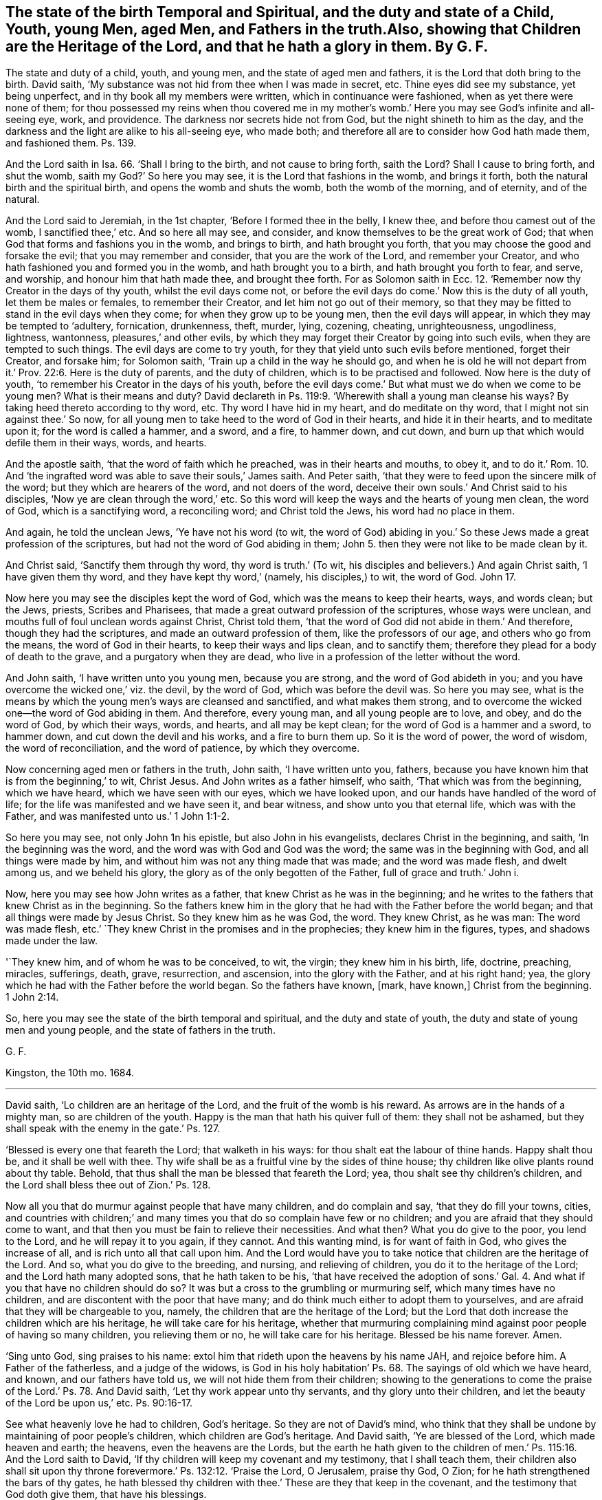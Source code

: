 == The state of the birth Temporal and Spiritual, and the duty and state of a Child, Youth, young Men, aged Men, and Fathers in the truth.Also, showing that Children are the Heritage of the Lord, and that he hath a glory in them. By G. F.

The state and duty of a child, youth, and young men,
and the state of aged men and fathers, it is the Lord that doth bring to the birth.
David saith, '`My substance was not hid from thee when I was made in secret, etc.
Thine eyes did see my substance, yet being unperfect,
and in thy book all my members were written, which in continuance were fashioned,
when as yet there were none of them;
for thou possessed my reins when thou covered me in my mother`'s
womb.`' Here you may see God`'s infinite and all-seeing eye,
work, and providence.
The darkness nor secrets hide not from God, but the night shineth to him as the day,
and the darkness and the light are alike to his all-seeing eye, who made both;
and therefore all are to consider how God hath made them, and fashioned them.
Ps. 139.

And the Lord saith in Isa. 66. '`Shall I bring to the birth,
and not cause to bring forth, saith the Lord?
Shall I cause to bring forth, and shut the womb, saith my God?`' So here you may see,
it is the Lord that fashions in the womb, and brings it forth,
both the natural birth and the spiritual birth, and opens the womb and shuts the womb,
both the womb of the morning, and of eternity, and of the natural.

And the Lord said to Jeremiah, in the 1st chapter, '`Before I formed thee in the belly,
I knew thee, and before thou camest out of the womb, I sanctified thee,`' etc.
And so here all may see, and consider, and know themselves to be the great work of God;
that when God that forms and fashions you in the womb, and brings to birth,
and hath brought you forth, that you may choose the good and forsake the evil;
that you may remember and consider, that you are the work of the Lord,
and remember your Creator, and who hath fashioned you and formed you in the womb,
and hath brought you to a birth, and hath brought you forth to fear, and serve,
and worship, and honour him that hath made thee, and brought thee forth.
For as Solomon saith in Ecc. 12. '`Remember now thy Creator in the days of thy youth,
whilst the evil days come not,
or before the evil days do come.`' Now this is the duty of all youth,
let them be males or females, to remember their Creator,
and let him not go out of their memory,
so that they may be fitted to stand in the evil days when they come;
for when they grow up to be young men, then the evil days will appear,
in which they may be tempted to '`adultery, fornication, drunkenness, theft, murder,
lying, cozening, cheating, unrighteousness, ungodliness, lightness, wantonness,
pleasures,`' and other evils,
by which they may forget their Creator by going into such evils,
when they are tempted to such things.
The evil days are come to try youth,
for they that yield unto such evils before mentioned, forget their Creator,
and forsake him; for Solomon saith, '`Train up a child in the way he should go,
and when he is old he will not depart from it.`' Prov. 22:6.
Here is the duty of parents,
and the duty of children, which is to be practised and followed.
Now here is the duty of youth, '`to remember his Creator in the days of his youth,
before the evil days come.`' But what must we do when we come to be young men?
What is their means and duty?
David declareth in Ps. 119:9. '`Wherewith shall a young man cleanse his ways?
By taking heed thereto according to thy word, etc.
Thy word I have hid in my heart, and do meditate on thy word,
that I might not sin against thee.`' So now,
for all young men to take heed to the word of God in their hearts,
and hide it in their hearts, and to meditate upon it; for the word is called a hammer,
and a sword, and a fire, to hammer down, and cut down,
and burn up that which would defile them in their ways, words, and hearts.

And the apostle saith, '`that the word of faith which he preached,
was in their hearts and mouths, to obey it,
and to do it.`' Rom. 10. And '`the ingrafted word
was able to save their souls,`' James saith.
And Peter saith, '`that they were to feed upon the sincere milk of the word;
but they which are hearers of the word, and not doers of the word,
deceive their own souls.`' And Christ said to his disciples,
'`Now ye are clean through the word,`' etc.
So this word will keep the ways and the hearts of young men clean, the word of God,
which is a sanctifying word, a reconciling word; and Christ told the Jews,
his word had no place in them.

And again, he told the unclean Jews, '`Ye have not his word (to wit,
the word of God) abiding in you.`' So these Jews made a great profession of the scriptures,
but had not the word of God abiding in them;
John 5. then they were not like to be made clean by it.

And Christ said, '`Sanctify them through thy word, thy word is truth.`' (To wit,
his disciples and believers.) And again Christ saith, '`I have given them thy word,
and they have kept thy word,`' (namely, his disciples,) to wit, the word of God.
John 17.

Now here you may see the disciples kept the word of God,
which was the means to keep their hearts, ways, and words clean; but the Jews, priests,
Scribes and Pharisees, that made a great outward profession of the scriptures,
whose ways were unclean, and mouths full of foul unclean words against Christ,
Christ told them, '`that the word of God did not abide in them.`' And therefore,
though they had the scriptures, and made an outward profession of them,
like the professors of our age, and others who go from the means,
the word of God in their hearts, to keep their ways and lips clean, and to sanctify them;
therefore they plead for a body of death to the grave,
and a purgatory when they are dead,
who live in a profession of the letter without the word.

And John saith, '`I have written unto you young men, because you are strong,
and the word of God abideth in you;
and you have overcome the wicked one,`' viz. the devil, by the word of God,
which was before the devil was.
So here you may see,
what is the means by which the young men`'s ways are cleansed and sanctified,
and what makes them strong,
and to overcome the wicked one--the word of God abiding in them.
And therefore, every young man, and all young people are to love, and obey,
and do the word of God, by which their ways, words, and hearts,
and all may be kept clean; for the word of God is a hammer and a sword, to hammer down,
and cut down the devil and his works, and a fire to burn them up.
So it is the word of power, the word of wisdom, the word of reconciliation,
and the word of patience, by which they overcome.

Now concerning aged men or fathers in the truth, John saith, '`I have written unto you,
fathers, because you have known him that is from the beginning,`' to wit, Christ Jesus.
And John writes as a father himself, who saith, '`That which was from the beginning,
which we have heard, which we have seen with our eyes, which we have looked upon,
and our hands have handled of the word of life;
for the life was manifested and we have seen it, and bear witness,
and show unto you that eternal life, which was with the Father,
and was manifested unto us.`' 1 John 1:1-2.

So here you may see, not only John 1n his epistle, but also John in his evangelists,
declares Christ in the beginning, and saith, '`In the beginning was the word,
and the word was with God and God was the word; the same was in the beginning with God,
and all things were made by him, and without him was not any thing made that was made;
and the word was made flesh, and dwelt among us, and we beheld his glory,
the glory as of the only begotten of the Father, full of grace and truth.`' John i.

Now, here you may see how John writes as a father,
that knew Christ as he was in the beginning;
and he writes to the fathers that knew Christ as in the beginning.
So the fathers knew him in the glory that he had with the Father before the world began;
and that all things were made by Jesus Christ.
So they knew him as he was God, the word.
They knew Christ, as he was man: The word was made flesh,
etc.`' `They knew Christ in the promises and in the prophecies;
they knew him in the figures, types, and shadows made under the law.

'`They knew him, and of whom he was to be conceived, to wit, the virgin;
they knew him in his birth, life, doctrine, preaching, miracles, sufferings, death,
grave, resurrection, and ascension, into the glory with the Father,
and at his right hand; yea,
the glory which he had with the Father before the world began.
So the fathers have known, +++[+++mark, have known,]
Christ from the beginning. 1 John 2:14.

So, here you may see the state of the birth temporal and spiritual,
and the duty and state of youth, the duty and state of young men and young people,
and the state of fathers in the truth.

G+++.+++ F.

Kingston, the 10th mo.
1684.

[.asterism]
'''

David saith, '`Lo children are an heritage of the Lord,
and the fruit of the womb is his reward.
As arrows are in the hands of a mighty man, so are children of the youth.
Happy is the man that hath his quiver full of them: they shall not be ashamed,
but they shall speak with the enemy in the gate.`' Ps. 127.

'`Blessed is every one that feareth the Lord; that walketh in his ways:
for thou shalt eat the labour of thine hands.
Happy shalt thou be, and it shall be well with thee.
Thy wife shall be as a fruitful vine by the sides of thine house;
thy children like olive plants round about thy table.
Behold, that thus shall the man be blessed that feareth the Lord; yea,
thou shalt see thy children`'s children,
and the Lord shall bless thee out of Zion.`' Ps. 128.

Now all you that do murmur against people that have many children,
and do complain and say, '`that they do fill your towns, cities,
and countries with children;`' and many times you
that do so complain have few or no children;
and you are afraid that they should come to want,
and that then you must be fain to relieve their necessities.
And what then?
What you do give to the poor, you lend to the Lord, and he will repay it to you again,
if they cannot.
And this wanting mind, is for want of faith in God, who gives the increase of all,
and is rich unto all that call upon him.
And the Lord would have you to take notice that children are the heritage of the Lord.
And so, what you do give to the breeding, and nursing, and relieving of children,
you do it to the heritage of the Lord; and the Lord hath many adopted sons,
that he hath taken to be his,
'`that have received the adoption of sons.`' Gal. 4. And
what if you that have no children should do so?
It was but a cross to the grumbling or murmuring self, which many times have no children,
and are discontent with the poor that have many;
and do think much either to adopt them to yourselves,
and are afraid that they will be chargeable to you, namely,
the children that are the heritage of the Lord;
but the Lord that doth increase the children which are his heritage,
he will take care for his heritage,
whether that murmuring complaining mind against poor people of having so many children,
you relieving them or no, he will take care for his heritage.
Blessed be his name forever.
Amen.

'`Sing unto God, sing praises to his name:
extol him that rideth upon the heavens by his name JAH, and rejoice before him.
A Father of the fatherless, and a judge of the widows,
is God in his holy habitation`' Ps. 68. The sayings of old which we have heard,
and known, and our fathers have told us, we will not hide them from their children;
showing to the generations to come the praise of the Lord.`' Ps. 78. And David saith,
'`Let thy work appear unto thy servants, and thy glory unto their children,
and let the beauty of the Lord be upon us,`' etc. Ps. 90:16-17.

See what heavenly love he had to children, God`'s heritage.
So they are not of David`'s mind,
who think that they shall be undone by maintaining of poor people`'s children,
which children are God`'s heritage.
And David saith, '`Ye are blessed of the Lord, which made heaven and earth; the heavens,
even the heavens are the Lords,
but the earth he hath given to the children of men.`'
Ps. 115:16. And the Lord saith to David,
'`If thy children will keep my covenant and my testimony, that I shall teach them,
their children also shall sit upon thy throne
forevermore.`' Ps. 132:12. '`Praise the Lord,
O Jerusalem, praise thy God, O Zion; for he hath strengthened the bars of thy gates,
he hath blessed thy children with thee.`' These are they that keep in the covenant,
and the testimony that God doth give them, that have his blessings.

And you may see the tenderness of Joseph to his father, and to his children,
and to his children`'s children, in the days of the famine, when they were in Egypt.
Gen. 45. Here he was tender of children, which are the heritage of the Lord.
And the Lord said,
'`Thrice in the year shall all your men children appear before the Lord
God of Israel.`' Ex. 34:23. Here you may see the care the Lord takes,
that children, which are his heritage, should be acquainted with him,
which ought to be the duty of all parents.
And the Lord said, '`Take heed to thyself, and keep thy soul diligently,
lest thou forget the things which thine eyes have seen,
lest they depart from thy heart all the days of thy life: but teach them thy sons,
and thy sons`' sons;
especially the day that thou stoodest before the Lord thy God in Horeb,
when the Lord said unto me, (viz. Moses,) gather me the people,
and I will make them hear my words,
that they may learn to fear me all the days that they shall live upon the earth,
and that they ray teach their children.`'

Here you may see the care of the Lord, to his people,
and how they are commanded to teach their children; yea, their sons`' sons;
that the children that are God`'s heritage might
be instructed by their parents in the things of God. Duet. 4:10.

And in the Old Testament the Lord God said,
'`Thou shalt do no manner of work on the sabbath day, thou nor thy son, nor thy daughter,
nor thy man servant,
nor the stranger which is within thy gate.`' They were all to rest on the sabbath day,
in the old covenant; so are all the believers, whether they be masters, or mistresses,
sons, daughters, or strangers, to rest in Christ in the new covenant;
for he that believeth is entered into Christ the rest, and ceaseth from his own works,
as God did from his.
'`Know therefore this day, and consider in thine heart,`' mark, in thine heart,
that the Lord he is God in heaven above, and upon the earth beneath; there is none else.
So with the spirit of God ye may know him in heaven, and know him in earth.
And thou shalt keep therefore his statutes and his commandments,
which I command you this day, that it may go well with thee, and thy children after thee,
that thou mayst prolong thy days upon the earth.`' Here again you
may see what care the Lord takes for his people and his children. Duet. 39:40.

And you may see in Nehemiah 5:5. how they complained of them and their children;
their sons and daughters were brought into bondage '`because of
going astray from the Lord`'s commandments.`' And in Nehemiah 9.
'`how they had rebelled against the good spirit of the Lord,
that he gave them to instruct them.`' And is not
this the cause now that christians are in confusion;
for rebelling against God`'s good spirit,
though they may make an outward profession of the new testament,
as the Jews did of the old?

Thus saith the Lord in Isa. 49. '`Behold!
I lift up my hand to the Gentiles,
and set up my standard to the people;`' and is not this standard Christ?
'`And they shall bring their sons in their arms,
and thy daughters shall be carried upon their shoulders.`'
And where do they carry their children,
and their sons and daughters?
Is it not to Christ, who teacheth them and blesseth them?
The Lord saith, '`I will make all my mountains a highway,
and my highway shall he exalted.`' And is not God and Christ`'s highway his light?
That is the path of the just, and highway to the perfect day.
And kings shall be nursing fathers, and queens nursing mothers,`' etc.
And that will be a happy day when they come to nurse Christ`'s chickens, doves, lambs,
babes, and little children;
then persecution will cease for not taking oaths and swearing, and for not paying tithes,
and for not going to the worship '`temples made with
hands;`' and then Christ`'s doctrine will be obeyed;
who saith, '`Swear not at all, but let your yea be yea, and your nay, nay,`' etc.
And then every one that hath received freely from Christ,
will '`give it freely,`' as he commands;
then every one will know their '`Bodies are the temples of the living
God;`' and then every one will '`walk in the light,`' God`'s highway,
which shall be exalted; and in it they '`have fellowship one with another,
and the blood of Christ, the son of God cleanseth you from all sin.`'

And Isaiah 54. '`All thy children shall be taught of the Lord;
and great shall be the peace of thy children`' that are taught of the Lord.
'`In righteousness shall they be established,`' that are taught of the Lord.
'`Thou shalt be far from oppression, thou shalt not fear; and from terror,
for it shall not come nigh thee`' that art taught of the Lord.
'`Behold, they shall gather, but not by me;`' so then it is by the wicked spirit;
'`whosoever shall gather together against thee,
shall fall for thy sake,`' '`that art taught of the Lord.`'
No weapon that is formed against thee shall prosper;
and every tongue that shall rise up against thee in judgment, thou shalt condemn, etc.
This is the heritage of the servants of the Lord, and their righteousness is of me,
saith the Lord.`' And in 1 Kings 2:4. David saith,
'`That the Lord may confirm his word, which he spake concerning me, saying,
if thy children take heed to their way, to walk before me in truth,
with all their hearts, and with all their souls, there shall not fail thee, said he,
a man to sit on the throne of Israel.
See that thy children take heed to their way, and walk before me,
as thou hast walked before me to wit, David.

Now here, you may see,
that not walking in the truth before the Lord with all their souls and their hearts,
made such confusion among the Jews, and likewise makes,
or hath made such confusion among the christians:
for not walking before God in the truth, kept them off the throne of Israel.
And therefore children are to succeed their fathers`' path in the truth,
if they will be accepted and exalted by the Lord,
and if they do enjoy the comfort of the Lord, as their fathers did, with the promise,
as in 1 Kings 2:4. and viii.
25.

And Micah 2. he declareth against their oppression,
and reproves the Jews for their injustice and idolatry, and saith,
'`The women of my people have you cast out from their houses,
from the children have ye taken away my glory;`' to wit, the Lord`'s;
for children are the Lord`'s heritage, and he hath a glory in them.

And Joel declareth sundry judgments of God, and exhorts the Jews to observe them,
and bids the old men '`tell their children of it,
and let your children tell their children,
and let their children tell another generation.`' See what care was here,
and watches set up, that children`'s children might escape the judgments of God,
by their walking in the truth, and keeping to the Lord with all their hearts.
And children which were the Lord`'s heritage,
were to warn and tell one another to walk in the fear and way of the Lord,
with their whole hearts, that he might have his glory in them,
and their children which are his heritage.

And you may see in Luke 19:43-44. the judgments
that Christ pronounceth upon the Jews and their children,
that disobeyed God, and did not believe in him.
And Christ saith, '`While ye have the light, believe in the light,
that you may become children of the light.`' Here
Christ encourages his believers with a new name,
that believe in the light, to wit,
'`Children of the light.`' John 12:36. And Paul saith to the believers in the light,
'`Ye were sometimes darkness, (that was,
when they did not believe in the light,) but now are ye light in the Lord;
walk as children of the light.`' Eph. 5:8. '`Ye are all the children of the light,
and the children of the day; we are not of the night,
nor of darkness.`' 1 Thess. 5:5. These are the believers in the light,
as Christ commands.

And John saith,
'`My little children (1 John 2:2) these things I write unto you that you sin not,
etc. and if any man sin, we have an advocate with the Father, Jesus Christ,
the righteous, etc.
+++[+++But they must take heed of sinning willfully.]
I write to you little children, because your sins are forgiven you,
for his name sake.`' Here is a comfort to Christ`'s little children.
Again, John saith to little children, '`It is the last time,
and as ye have heard that antichrist should come, even now are many antichrists,
whereby we know that it is the last time; they went out from us, (to wit,
the antichrist,) but they were not of us, (to wit,
the elect members of the church of Christ,) for if they had been of us,
they would no doubt have continued with us; but they went out from us,
that they might be made manifest that they were not all of us.
And these things I have written unto you concerning them that seduce you:
but the anointing, which ye have received of him, abideth in you,
and you need not that any man teach you,
but as the same anointing teacheth you of all things, and is truth, and is no lie;
and even as it hath taught you, ye shall abide in him.
And now, little children, abide in him, (to wit, Christ.) Whosoever abideth in him,
sinneth not; whosoever sinneth, hath not seen him, neither known him.
Little children; let no man deceive you, he that doth righteousness, is righteous,
even as he is righteous; he that committeth sin is of the devil;
for the devil sinned from the beginning.
For this purpose the son of God was made manifest,
that he might destroy the works of the devil.
Whosoever is born of God, doth not commit sin, for his seed remains in him,
and he cannot sin because he is born of God.
In this the children of God are manifest from the children
of the devil,`' which is a clear manifestation and distinction.

Again, John saith, '`My little children, let us not love in word, neither in tongue,
but in deed and in truth.
Hereby we know that we are of the truth,
and shall assure our hearts before him.`' This is a good trial, little children.
1 John 3. '`Ye are of God, little children, and ye have overcome them, (to wit,
antichrist, and the world and its god,) because greater is he that is in you,
than he that is in the world; (a good reason to little children,
the greater to overcome the lesser;) and every one that loveth him, (to wit,
God that begot him,) loveth him also that is begotten of him;
by this we know we love the children of God, when we love God,
and keep his commandments.`' This is a good trial, and a manifestation. 1 John 5:1.

And Paul saith to the Galatians, in chap.
iv. '`My little children, of whom I travail in birth again,
until Christ be formed in you.`' This is a good travail,
which should be every true christian`'s, and not to travail to persecute Christ,
where he is formed within his people; for that is a bad travail.
And John writes to the elect lady and her children, whom he loved in the truth,
etc. and said,
'`I rejoiced greatly that I found thy children walking in the truth,`' etc.
This is cause of great joy to see God`'s children walk in the truth.
Again, he writes; Gaius whom I love in the truth,
(said he,) I have no greater joy than to hear that thy children walk in the truth.
3 Epist.
of John.
Now this is a concern for all true christians,
that they and their children walk in the truth,
that they may have joy and comfort of them in the Lord and his truth,
in this world and in the world to come.
'`And every one that names the name of Jesus,
let them depart from iniquity,`' and not in iniquity,
and to see that their children do depart from iniquity; for David saith,
'`The Lord hates all workers of iniquity,`' and saith, '`Depart from me,
all ye workers of iniquity.`' And therefore train up all
your children in the nurture and fear of the Lord,
that both you and they may all serve God in his spirit, in your creation and generation;
for children are the heritage of the Lord, and ought to be trained up in his fear,
and serve and worship him in his spirit and truth;
for it is the Lord that gives the increase of them all.
It is he that brings to the birth, and gives power to bring forth,
whether it be natural or spiritual, and the life, and breath,
and the souls of all are in his hand and power.

'`I was by him, as one brought up with him.
I was daily his delight, rejoicing always before him,
rejoicing in the habitable parts of his earth; and my delights are with the sons of men.
Now therefore hearken unto me, O ye children! for blessed are they which keep my ways.
Hear instruction, be wise,
and refuse it not.`' Prov. 8. Here you may see the eternity of wisdom,
which is to be desired, for the blessing it brings.

The apostle Paul tells the Corinthians, '`I have espoused you to one husband,
that I may present you as a chaste virgin to Christ.`' 2 Cor. 11:2.

